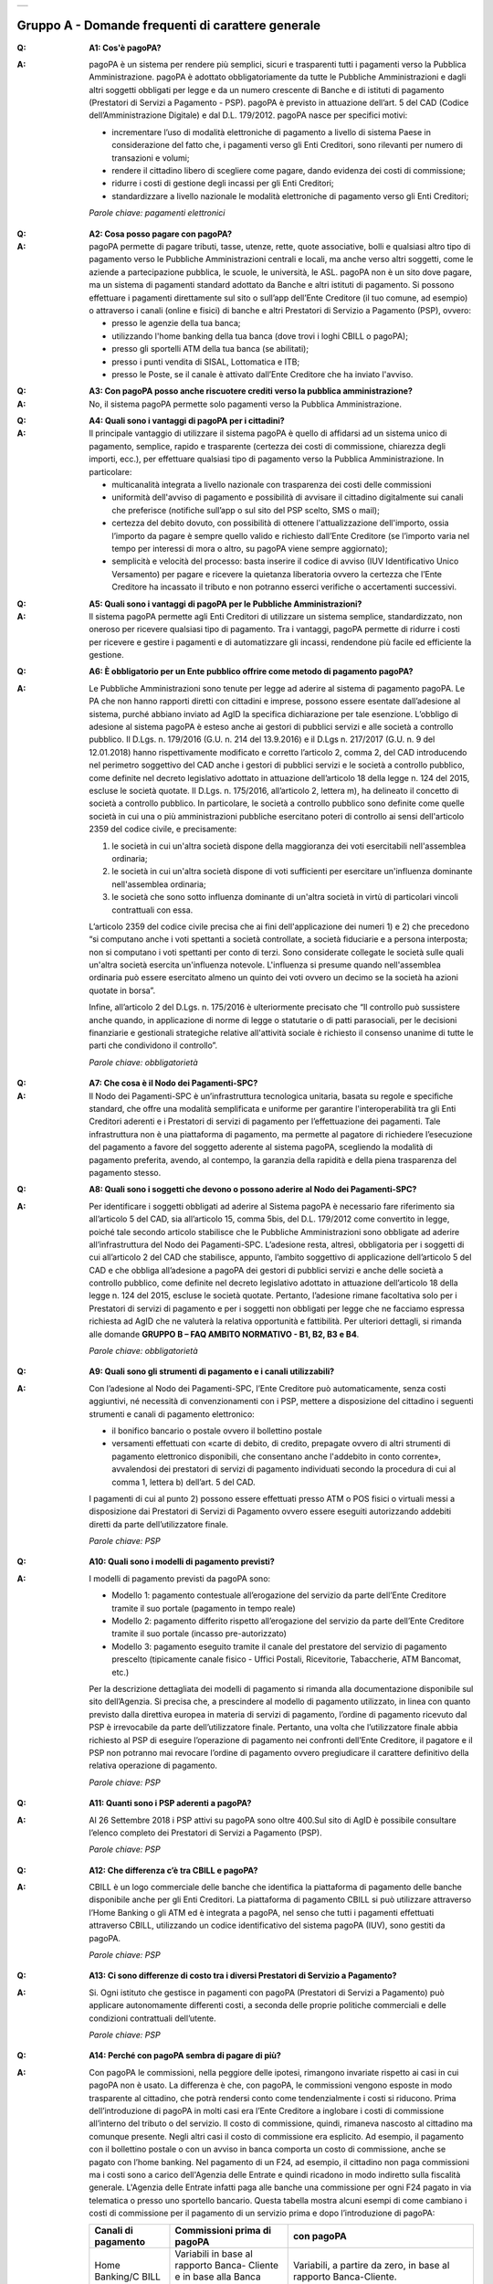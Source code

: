 
+-------------+
| |AGID_logo| |
+-------------+

**Gruppo A - Domande frequenti di carattere generale**
=======================================================


:Q: **A1: Cos'è pagoPA?**
:A: pagoPA è un sistema per rendere più semplici, sicuri e trasparenti tutti i pagamenti verso la Pubblica Amministrazione. pagoPA è adottato obbligatoriamente da tutte le Pubbliche Amministrazioni e dagli altri soggetti obbligati per legge e da un numero crescente di Banche e di istituti   di pagamento (Prestatori di Servizi a Pagamento - PSP). pagoPA è previsto in attuazione dell’art. 5 del CAD (Codice dell’Amministrazione Digitale) e   dal D.L. 179/2012.
    pagoPA nasce per specifici motivi:

    - incrementare l’uso di modalità elettroniche di pagamento a livello di sistema Paese in considerazione del fatto che, i pagamenti verso gli Enti Creditori, sono rilevanti per numero di transazioni e volumi;
    - rendere il cittadino libero di scegliere come pagare, dando evidenza dei costi di commissione;
    - ridurre i costi di gestione degli incassi per gli Enti Creditori;
    - standardizzare a livello nazionale le modalità elettroniche di pagamento verso gli Enti Creditori;

    *Parole chiave: pagamenti elettronici*

..

:Q: **A2: Cosa posso pagare con pagoPA?**
:A: pagoPA permette di pagare tributi, tasse, utenze, rette, quote associative, bolli e qualsiasi altro tipo di pagamento verso le Pubbliche Amministrazioni centrali e locali, ma anche verso altri soggetti, come le aziende a partecipazione pubblica, le scuole, le università, le ASL.
    pagoPA non è un sito dove pagare, ma un sistema di pagamenti standard adottato da Banche e altri istituti di pagamento. Si possono effettuare i pagamenti direttamente sul sito o sull’app dell’Ente Creditore (il tuo comune, ad esempio) o attraverso i canali (online e fisici) di banche e altri Prestatori di Servizio a Pagamento (PSP), ovvero:

    - presso le agenzie della tua banca;
    - utilizzando l'home banking della tua banca (dove trovi i loghi CBILL o pagoPA);
    - presso gli sportelli ATM della tua banca (se abilitati);
    - presso i punti vendita di SISAL, Lottomatica e ITB;
    - presso le Poste, se il canale è attivato dall’Ente Creditore che ha inviato l'avviso.

..

:Q: **A3: Con pagoPA posso anche riscuotere crediti verso la pubblica amministrazione?**
:A: No, il sistema pagoPA permette solo pagamenti verso la Pubblica Amministrazione.

..

:Q: **A4: Quali sono i vantaggi di pagoPA per i cittadini?**
:A: Il principale vantaggio di utilizzare il sistema pagoPA è quello di affidarsi ad un sistema unico di pagamento, semplice, rapido e
    trasparente (certezza dei costi di commissione, chiarezza degli importi, ecc.), per effettuare qualsiasi tipo di pagamento verso la Pubblica Amministrazione.
    In particolare:

    - multicanalità integrata a livello nazionale con trasparenza dei costi delle commissioni
    - uniformità dell'avviso di pagamento e possibilità di avvisare il cittadino digitalmente sui canali che preferisce (notifiche sull’app o sul sito     del PSP scelto, SMS o mail);
    - certezza del debito dovuto, con possibilità di ottenere l'attualizzazione dell'importo, ossia l’importo da pagare è sempre quello valido e     richiesto dall’Ente Creditore (se l’importo varia nel tempo per interessi di mora o altro, su pagoPA viene sempre aggiornato);
    - semplicità e velocità del processo: basta inserire il codice di avviso (IUV Identificativo Unico Versamento) per pagare e ricevere la quietanza     liberatoria ovvero la certezza che l’Ente Creditore ha incassato il tributo e non potranno esserci verifiche o accertamenti successivi.

..

:Q: **A5: Quali sono i vantaggi di pagoPA per le Pubbliche Amministrazioni?**
:A: Il sistema pagoPA permette agli Enti Creditori di utilizzare un sistema semplice, standardizzato, non oneroso
    per ricevere qualsiasi tipo di pagamento. Tra i vantaggi, pagoPA permette di ridurre i costi per ricevere e gestire
    i pagamenti e di automatizzare gli incassi, rendendone più facile ed efficiente la gestione.

..

:Q: **A6: È obbligatorio per un Ente pubblico offrire come metodo di pagamento pagoPA?**
:A: Le Pubbliche Amministrazioni sono tenute per legge ad aderire al sistema di pagamento pagoPA. Le PA che non hanno rapporti diretti con
    cittadini e imprese, possono essere esentate dall’adesione al sistema, purché abbiano inviato ad AgID la specifica dichiarazione per tale esenzione.
    L’obbligo di adesione al sistema pagoPA è esteso anche ai gestori di pubblici servizi e alle società a controllo pubblico.
    Il D.Lgs. n. 179/2016 (G.U. n. 214 del 13.9.2016) e il D.Lgs n. 217/2017 (G.U. n. 9 del 12.01.2018) hanno rispettivamente modificato e corretto  l’articolo 2, comma 2, del CAD introducendo nel perimetro soggettivo del CAD anche i gestori di pubblici servizi e le società a controllo pubblico,    come definite nel decreto legislativo adottato in attuazione dell’articolo 18 della legge n. 124 del 2015, escluse le società quotate. Il D.Lgs. n.        175/2016, all’articolo 2, lettera m), ha delineato il concetto di società a controllo pubblico. In particolare, le società a controllo pubblico sono  definite come quelle società in cui una o più amministrazioni pubbliche esercitano poteri di controllo ai sensi dell'articolo 2359 del codice civile, e precisamente:

    1. le società in cui un'altra società dispone della maggioranza dei voti esercitabili nell'assemblea ordinaria;
    2. le società in cui un'altra società dispone di voti sufficienti per esercitare un'influenza dominante nell'assemblea ordinaria;
    3. le società che sono sotto influenza dominante di un'altra società in virtù di particolari vincoli contrattuali con essa.

    L’articolo 2359 del codice civile precisa che ai fini dell'applicazione dei numeri 1) e 2) che precedono “si computano anche i voti spettanti a       società controllate, a società fiduciarie e a persona interposta; non si computano i voti spettanti per conto di terzi. Sono considerate collegate       le società sulle quali un'altra società esercita un'influenza notevole. L'influenza si presume quando nell'assemblea ordinaria può essere esercitato  almeno un quinto dei voti ovvero un decimo se la società ha azioni quotate in borsa”.

    Infine, all’articolo 2 del D.Lgs. n. 175/2016 è ulteriormente precisato che “Il controllo può sussistere anche quando, in applicazione di norme di       legge o statutarie o di patti parasociali, per le decisioni finanziarie e gestionali strategiche relative all'attività sociale è richiesto il       consenso unanime di tutte le parti che condividono il controllo”.

    *Parole chiave: obbligatorietà*

..

:Q: **A7: Che cosa è il Nodo dei Pagamenti-SPC?**
:A: Il Nodo dei Pagamenti-SPC è un’infrastruttura tecnologica unitaria, basata su regole e specifiche standard, che offre una modalità
    semplificata e uniforme per garantire l'interoperabilità tra gli Enti Creditori aderenti e i Prestatori di servizi di pagamento per
    l’effettuazione dei pagamenti.
    Tale infrastruttura non è una piattaforma di pagamento, ma permette al pagatore di richiedere l’esecuzione del pagamento a favore del
    soggetto aderente al sistema pagoPA, scegliendo la modalità di pagamento preferita, avendo, al contempo, la garanzia della rapidità e
    della piena trasparenza del pagamento stesso.

..

:Q: **A8: Quali sono i soggetti che devono o possono aderire al Nodo dei Pagamenti-SPC?**
:A: Per identificare i soggetti obbligati ad aderire al Sistema pagoPA è necessario fare riferimento sia all’articolo 5 del CAD, sia
    all’articolo 15, comma 5bis, del D.L. 179/2012 come convertito in legge, poiché tale secondo articolo stabilisce che le Pubbliche Amministrazioni
    sono obbligate ad aderire all’infrastruttura del Nodo dei Pagamenti-SPC. L’adesione resta, altresì, obbligatoria per i soggetti di cui all’articolo     2 del CAD che stabilisce, appunto, l’ambito soggettivo di applicazione dell’articolo 5 del CAD e che obbliga all’adesione a pagoPA dei gestori di     pubblici servizi e anche delle società a controllo pubblico, come definite nel decreto legislativo adottato in attuazione dell’articolo
    18 della legge n. 124 del 2015, escluse le società quotate.
    Pertanto, l’adesione rimane facoltativa solo per i Prestatori di servizi di pagamento e per i soggetti non obbligati per legge che ne facciamo
    espressa richiesta ad AgID che ne valuterà la relativa opportunità e fattibilità.
    Per ulteriori dettagli, si rimanda alle domande **GRUPPO B – FAQ AMBITO NORMATIVO - B1, B2, B3 e B4**.

    *Parole chiave: obbligatorietà*
..

:Q: **A9: Quali sono gli strumenti di pagamento e i canali utilizzabili?**
:A: Con l’adesione al Nodo dei Pagamenti-SPC, l’Ente Creditore può automaticamente, senza costi aggiuntivi, né necessità di convenzionamenti
    con i PSP, mettere a disposizione del cittadino i seguenti strumenti e canali di pagamento elettronico:

    - il bonifico bancario o postale ovvero il bollettino postale
    - versamenti effettuati con «carte di debito, di credito, prepagate ovvero di altri strumenti di pagamento elettronico disponibili, che consentano anche l'addebito in conto corrente», avvalendosi dei prestatori di servizi di pagamento individuati secondo la procedura di cui al comma 1, lettera b) dell’art. 5 del CAD.

    I pagamenti di cui al punto 2) possono essere effettuati presso ATM o POS fisici o virtuali messi a disposizione dai Prestatori di Servizi di Pagamento ovvero essere eseguiti autorizzando addebiti diretti da parte dell’utilizzatore finale.

    *Parole chiave: PSP*

..

:Q: **A10: Quali sono i modelli di pagamento previsti?**
:A: I modelli di pagamento previsti da pagoPA sono:

    - Modello 1: pagamento contestuale all’erogazione del servizio da parte dell’Ente Creditore tramite il suo portale (pagamento in tempo reale)
    - Modello 2: pagamento differito rispetto all’erogazione del servizio da parte dell’Ente Creditore tramite il suo portale (incasso pre-autorizzato)
    - Modello 3: pagamento eseguito tramite il canale del prestatore del servizio di pagamento prescelto (tipicamente canale fisico - Uffici Postali,       Ricevitorie, Tabaccherie, ATM Bancomat, etc.)

    Per la descrizione dettagliata dei modelli di pagamento si rimanda alla documentazione disponibile sul sito dell’Agenzia. Si precisa che,
    a prescindere al modello di pagamento utilizzato, in linea con quanto previsto dalla direttiva europea in materia di servizi di pagamento,
    l’ordine di  pagamento ricevuto dal PSP è irrevocabile da parte dell’utilizzatore finale. Pertanto, una volta che l’utilizzatore finale abbia richiesto al PSP di       eseguire l’operazione di pagamento nei confronti dell’Ente Creditore, il pagatore e il PSP non potranno mai revocare l’ordine di pagamento
    ovvero  pregiudicare il carattere definitivo della relativa operazione di pagamento.

    *Parole chiave: PSP*

..

:Q: **A11: Quanti sono i PSP aderenti a pagoPA?**
:A: Al 26 Settembre 2018 i PSP attivi su pagoPA sono oltre 400.Sul sito di AgID è possibile consultare l’elenco completo dei Prestatori di
    Servizi a Pagamento (PSP).

    *Parole chiave: PSP*

..

:Q: **A12: Che differenza c’è tra CBILL e pagoPA?**
:A: CBILL è un logo commerciale delle banche che identifica la piattaforma di pagamento delle banche disponibile anche per gli Enti Creditori.
    La piattaforma di pagamento CBILL si può utilizzare attraverso l’Home Banking o gli ATM ed è integrata a pagoPA, nel senso che tutti i pagamenti
    effettuati attraverso CBILL, utilizzando un codice identificativo del sistema pagoPA (IUV), sono gestiti da pagoPA.

    *Parole chiave: PSP*

..

:Q: **A13: Ci sono differenze di costo tra i diversi Prestatori di Servizio a Pagamento?**
:A: Si. Ogni istituto che gestisce in pagamenti con pagoPA (Prestatori di Servizi a Pagamento) può applicare autonomamente differenti costi, a  seconda delle proprie politiche commerciali e delle condizioni contrattuali dell’utente.

    *Parole chiave: PSP*

..

:Q: **A14: Perché con pagoPA sembra di pagare di più?**
:A: Con pagoPA le commissioni, nella peggiore delle ipotesi, rimangono invariate rispetto ai casi in cui pagoPA non è usato. La differenza è
    che, con pagoPA, le commissioni vengono esposte in modo trasparente al cittadino, che potrà rendersi conto come tendenzialmente i costi si riducono.
    Prima dell’introduzione di pagoPA in molti casi era l’Ente Creditore a inglobare i costi di commissione all’interno del tributo o del servizio.
    Il costo di commissione, quindi, rimaneva nascosto al cittadino ma comunque presente.
    Negli altri casi il costo di commissione era esplicito. Ad esempio, il pagamento con il bollettino postale o con un avviso in banca comporta un
    costo di commissione, anche se pagato con l’home banking.
    Nel pagamento di un F24, ad esempio, il cittadino non paga commissioni ma i costi sono a carico dell'Agenzia delle Entrate e quindi ricadono in modo       indiretto sulla fiscalità generale. L'Agenzia delle Entrate infatti paga alle banche una commissione per ogni F24 pagato in via telematica o presso       uno sportello bancario.
    Questa tabella mostra alcuni esempi di come cambiano i costi di commissione per il pagamento di un servizio prima e dopo  l’introduzione di pagoPA:


    +---------------------+----------------------------------------+------------------------------------------------------------------------------------+
    | Canali di  pagamento| Commissioni prima di pagoPA            | con pagoPA                                                                         |
    |                     |                                        |                                                                                    |
    +=====================+========================================+====================================================================================+
    | Home                | Variabili in base al rapporto Banca-   | Variabili, a partire da zero, in base al rapporto Banca-Cliente.                   |
    | Banking/C BILL      | Cliente e in base alla Banca scelta    |                                                                                    |
    |                     |                                        |                                                                                    |
    +---------------------+----------------------------------------+------------------------------------------------------------------------------------+
    | Non superiori       |                                        |                                                                                    |
    | rispetto a prima    |                                        |                                                                                    |
    |                     |                                        |                                                                                    |
    |                     |                                        |                                                                                    |
    +---------------------+----------------------------------------+------------------------------------------------------------------------------------+
    | Agenzie  Bancarie   | A partire da 2 Euro e dipendenti dalla | A partire da 1,30 Euro dipendenti dalla Banca scelta. Servizio disponibile presso  |
    | e ATM (1)           | Banca. Non disponibile in tutti gli    | tutti i PSP aderenti a pagoPA                                                      |
    |                     | Istituti.                              |                                                                                    |
    +---------------------+----------------------------------------+------------------------------------------------------------------------------------+
    | Sito della          | Non sempre il servizio era             | Il cittadino paga in base al PSP e allo strumento che sceglie (Conto corrente,     |
    | PA/Comune           | disponibile. Quando disponibile le     | carta di credito, altro). In alcuni casi le commissioni sono pari a 0 quando si    |
    |                     | commissioni erano imposte dalla Banca  | paga con addebito in conto (es. Banca Intesa, Banco di Napoli, CR Veneto, altre).  |
    |                     | Tesoriera scelta dalla PA e assorbite  | Sulla carta di credito grazie alla tecnologia di pagoPA i costi di commissione     |
    |                     | dalla PA                               | sono ottimizzati                                                                   |
    +---------------------+----------------------------------------+------------------------------------------------------------------------------------+
    | POSTE tramite       | 1,10 - 1,50 Euro                       | 1,10 - 1,50 Euro                                                                   |
    | bollettino postale  |                                        |                                                                                    |
    | (1) (2)             |                                        |                                                                                    |
    |                     |                                        |                                                                                    |
    +---------------------+----------------------------------------+------------------------------------------------------------------------------------+
    | Sisal (1) (2)       | 2 Euro                                 | 2 Euro                                                                             |
    +---------------------+----------------------------------------+------------------------------------------------------------------------------------+
    | Lottomatica         | 2 Euro                                 | 2 Euro                                                                             |
    | (1) (2)             |                                        |                                                                                    |
    +---------------------+----------------------------------------+------------------------------------------------------------------------------------+
    | Banca 5             | 2 Euro                                 | 1,70 Euro (in promozione fino a data da definirsi)                                 |
    | (ITB) (1)           |                                        |                                                                                    |
    | (2)                 |                                        |                                                                                    |
    +---------------------+----------------------------------------+------------------------------------------------------------------------------------+
    | PayPAL              | Non sempre disponibile                 | In base al tipo di carta o al tipo di conto. Condizioni di favore per pagoPA:      |
    | (2)                 |                                        |                                                                                    |
    +---------------------+----------------------------------------+------------------------------------------------------------------------------------+
    | 1,50 Euro           |                                        |                                                                                    |
    | (indipendente       |                                        |                                                                                    |
    | dall’importo)       |                                        |                                                                                    |
    +---------------------+----------------------------------------+------------------------------------------------------------------------------------+
    | Supermercati        | In base alla catena                    | In base alla catena                                                                |
    | (GDO) (1)  (2)      |                                        |                                                                                    |
    +---------------------+----------------------------------------+------------------------------------------------------------------------------------+
    | F24                 | Gratuito per il cittadino (le          | ND                                                                                 |
    |                     | commissioni vengono assorbite dallo    |                                                                                    |
    |                     | stato)                                 |                                                                                    |
    +---------------------+----------------------------------------+------------------------------------------------------------------------------------+
    | Pagamento presso    | Contante o carta di credito. La        | A breve disponibili attraverso POS fisici integrati con pagamento tramite carta    |
    | sportelli fisici    | commissione dipende dall’accordo di    | di credito.                                                                        |
    | della PA            | tesoreria e viene assorbito dalla PA   |                                                                                    |
    +---------------------+----------------------------------------+------------------------------------------------------------------------------------+
    | Satispay            | Non disponibile                        | 0 euro fino a 10 Euro e 0,20 per importi superiori                                 |
    +---------------------+----------------------------------------+------------------------------------------------------------------------------------+

    **Note**

    1. in questi casi il pagamento può avvenire con carta di credito/debito o contante.
    2. da notare che con pagoPA, l’esercente potrebbe non richiedere, in aggiunta alla commissione, ulteriori agi e/o oneri connessi all’attività di    riscossione di tributi, con l’effetto, che nel complesso l’operazione di pagamento potrebbe risultare più economica per il cittadino.

    *Parole chiave: PSP*

..

:Q: **A15: Perché devo pagare le commissioni?**
:A: A fronte dell’erogazione di un servizio di pagamento, il pagatore è chiamato a corrispondere al suo PSP una commissione. Le commissioni per la
    gestione del pagamento sono causate da alcuni costi di servizio che i PSP sostengono per garantire un servizio di qualità: ad  esempio, la
    continuità di erogazione h24x365, i tempi di esecuzione delle transazioni che devono essere molto bassi, costi dei circuiti internazionali nel caso
    di pagamento con carta di credito, sicurezza e servizi anti-frode, affidabilità dell’infrastruttura, etc (vedi anche FAQ A16, A17 e A18).

    *Parole chiave: PSP*

..

:Q: **A16: Perché con pagoPA si dovrebbero ridurre le commissioni?**
:A: Il potere contrattuale di qualsiasi ente, anche di grandi dimensioni, è certamente inferiore a quello della Pubblica Amministrazione italiana nel suo complesso: per questo i PSP garantiscono a pagoPA un trattamento quasi sempre più vantaggioso.

    Inoltre, la trasparenza dei costi di commissione dovrebbe incentivare la concorrenza, livellando verso il basso i costi di commissione: ad esempio, se vedo che la mia banca mi fa pagare una commissione alta per pagare con conto corrente posso scegliere la carta di credito, anche con un altro istituto (vedi anche FAQ A15, A17 e A18).

    *Parole chiave: PSP*

..

:Q: **A17: Posso pagare con carta di credito anche con pagoPA?**
:A: Si. Nella versione attuale l’interfaccia utente propone la scelta dello strumento di pagamento che voglio utilizzare. Se scelgo carta di
    credito, devo selezionare il circuito (VISA, Mastercard, AMEX, ecc.) e poi il PSP che voglio gestisca il pagamento. Questo comportamento nasceva
    dall’originaria idea di delegare al cittadino la scelta del PSP a lui più conveniente in tutti i casi. Questa User Experience è stata molto
    criticata, perché scomoda e difforme dalla normale esperienza che si ha su un sito e-commerce. Per questo motivo, con la versione che verrà
    rilasciata da AgID entro fine anno, il pagamento con carta avverrà con il semplice inserimento dei dati (numero, data di scadenza, CVV) e
    sarà pagoPA ad individuare il PSP più conveniente, ferma restando per il cittadino la facoltà di modificare tale suggerimento (vedi anche FAQ A15, A16 e       A18).

    *Parole chiave: PSP, carta*

..

:Q: **A18: Perché con l’attuale pagoPA se devo pagare con la mia carta di credito o debito, devo prima scegliere un PSP?**
:A: La logica di pagoPA è quella, concordata con Banca d’Italia, di fare in modo che sia sempre il cittadino a scegliere il PSP con cui svolgere
    il servizio di pagamento, anche al fine di scegliere le commissioni da pagare. Ed è così che ragiona l’interfaccia utente attuale. Anche per i pagamenti con carta per i quali sia richiesto semplicemente di inserire il numero carta, la data di scadenza e il CVV, e il PSP sia       selezionato automaticamente dall’interfaccia, tale selezione è un mero suggerimento all’utente su quale sia il PSP che risulta essere per lui il più       conveniente ed adeguato, ferma restando la possibilità del pagatore di selezionare un diverso PSP (vedi anche FAQ A15, A16 e A17).

    *Parole chiave: PSP, carta*

..

:Q: **A19: Le operazioni eseguite con carta di credito con pagoPA possono essere disconosciute o comunque stornate in favore del pagatore?**
:A: Con pagoPA, la carta di credito rappresenta solo uno degli strumenti che il cittadino può utilizzare.
    Come per qualsiasi pagamento con carta di credito, il cittadino ha il diritto di disconoscere un’operazione che non ha autorizzato (ad esempio in caso di smarrimento della carta o clonazione della stessa), previa denuncia e blocco della carta, oppure contestando l’addebito entro 60 giorni   dalla ricezione dell'estratto conto. L’istituto di pagamento (Prestatori di Servizi a Pagamento) che ha eseguito l’operazione di addebito della   carta di credito è responsabile della verifica della legittimità della richiesta, come da normale procedura legata a qualsiasi pagamento effettuato   con carta di credito.
    Resta ferma la possibilità per il pagatore di rivolgersi direttamente alla Pubblica Amministrazione che ha ricevuto il pagamento, per la richiedere il rimborso dell’importo pagato, in quanto non dovuto in tutto o in parte, ad esempio per la mancata erogazione del servizio o per l’erogazione di   un servizio di importo diverso da quanto già pagato.

    *Parole chiave: PSP, carta*

..

:Q: **A20: Se effettuo un pagamento errato posso annullare il pagamento?**
:A: Il Sistema pagoPA previene la possibilità di effettuare pagamenti errati, controllando l’esistenza della posizione debitoria e la
    sua consistenza al momento del pagamento.
    Tuttavia, errori sono comunque possibili in altri snodi del processo e quindi, se per qualsiasi motivo l’utente abbia la
    necessità di annullare un pagamento eseguito tramite pagoPA, può richiedere all’Ente Creditore il rimborso, motivando adeguatamente
    la richiesta ed esibendo semplicemente la ricevuta di pagamento (o la quietanza) che ha ottenuto dallo stesso Ente Creditore o l’attestazione
    di pagamento ricevuta dal PSP con cui ha   effettuato il pagamento.

    Tali documenti sono sufficienti per ricostruire interamente la vicenda da parte dell’Ente Creditore.

..

:Q: **A21: Come segnalo un pagamento errato?**
:A: pagoPA non consente pagamenti errati perché controlla l’esistenza della posizione debitoria e la sua consistenza al momento del pagamento.

    Nel caso in cui un tributo sia stato pagato con pagoPA e anche al di fuori di esso (ad esempio tramite un F24, se l’Ente Creditore lo consente), il   cittadino potrà segnalarlo all’Ente Creditore con gli strumenti messi a disposizione.

    Il rimborso potrà essere effettuato tramite pagoPA (storno dell’operazione) entro il giorno stesso del pagamento effettuato, ovvero prima del   versamento effettivo dell’importo in favore dell’Ente. Se la richiesta avviene successivamente, l’Ente Creditore dovrà provvedere al rimborso con   altre modalità.

..

:Q: **A22: Cosa succede se pago due volte lo stesso servizio?**
:A: Il pagamento doppio con pagoPA non è possibile. pagoPA non consente pagamenti errati perché controlla l’esistenza della posizione debitoria e
    la sua consistenza al momento del pagamento.
    Nel caso in cui un tributo sia stato pagato con pagoPA e anche al di fuori di esso (ad esempio tramite un F24, se l’Ente Creditore lo consente),
    il cittadino dovrà richiederne il rimborso all’Ente Creditore.
    Il rimborso potrà essere effettuato tramite pagoPA (storno dell’operazione) entro il giorno stesso del pagamento fatto utilizzando pagoPA,
    ovvero prima del versamento effettivo dell’importo in favore dell’Ente. Se la richiesta avviene successivamente, l’Ente Creditore dovrà provvedere
    al rimborso con altri strumenti.

..

:Q: **A23: Posso pagare una cifra sbagliata?**
:A: PagoPA non consente pagamenti errati perché controlla l’esistenza della posizione debitoria e ne verifica l’importo dovuto al momento del pagamento.

..

:Q: **A24: La mia banca non supporta pagoPA, cosa posso fare?**
:A: Quasi tutti gli istituti di credito che operano sul territorio nazionale supportano il sistema pagoPA. Si rinvia all’elenco dei Prestatori
    di Servizi a Pagamento (PSP) aderenti a pagoPA rinvenibile sul sito AgID.
    Se la tua Banca non aderisce al sistema pagoPA potrai comunque pagare attraverso il sistema pagoPA attraverso gli altri canali, ovvero:

    - sul sito o sull’app dell’Ente Creditore (se disponibile) utilizzando una carta di credito;
    - presso i punti vendita di SISAL, Lottomatica e ITB;
    - presso le Poste, se l’Ente Creditore che ha inviato l'avviso ha attivato tale possibilità di pagamento.

    *Parole chiave: PSP*

..

:Q: **A25: Per tutti i pagamenti mi arriverà un avviso cartaceo?**
:A: No. L’avviso cartaceo è obbligatorio e previsto solo nel caso di notifica di provvedimenti. Gli Enti Creditori possono inviare avvisi
    anche in altri casi (ad esempio, inviando una richiesta di pagamento nel caso della TARI).

..

:Q: **A26: Se scelgo di pagare a rate mi arriverà un avviso alla scadenza di ogni rata?**
:A: No. Mi arriverà un solo avviso che contiene tutte le rate. È a carico del cittadino provvedere al pagamento delle singole rate.

..

:Q: **A27: La ricevuta del pagamento fornita dal PSP scelto con pagoPA ha efficacia liberatoria?**
:A: Il Nodo dei Pagamenti-SPC rappresenta l’infrastruttura tecnica attraverso la quale i PSP aderenti, connettendosi ad un solo punto, si
    interfacciano con tutti gli Enti Creditori aderenti e ottengono ogni informazione necessaria all’operazione di pagamento, ivi inclusa la verifica       della spettanza del pagamento e l’aggiornamento dell’importo dovuto. Questo meccanismo, in tempo reale, di verifica da parte del PSP dell’esistenza       del debito e dell’aggiornamento del relativo importo, determinano l’effetto che la ricevuta del pagamento eseguito sia non solo liberatoria       dell’importo versato ma, altresì, liberatoria della posizione debitoria sottostante del cittadino nei confronti dell’Ente Creditore beneficiario del
    pagamento, proprio poiché eseguito attraverso un PSP aderente al sistema pagoPA.

    Tale effetto liberatorio, essendo strettamente connesso all’interazione tra l’Ente Creditore e il PSP aderente, si realizza esclusivamente
    attraverso i modelli di pagamento descritti nelle Linee guida, ossia con il modello 1, 2 o 3. Pertanto, ove il debitore inserisca in autonomia
    l’importo da versare, senza fare in alcun modo riferimento a un codice IUV predeterminato dall’Ente Creditore e/o non ci sia alcuna interazione tra
    il PSP aderente e l’Ente Creditore beneficiario, non potrà sussistere il valore liberatorio della posizione debitoria sottostante.

    Inoltre, l’effetto liberatorio non potrà riguardare anche la posizione debitoria sottostante, laddove l’ammontare dell’importo effettivamente da
    pagare sia determinabile sulla base di elementi nella disponibilità esclusiva del pagatore all’atto del pagamento, tali, dunque, da escludere la
    possibilità per la PA beneficiaria di verificarne la correttezza. Ci si riferisce, a titolo esemplificativo, al pagamento delle tasse in
    autoliquidazione da parte del pagatore, oppure, al pagamento delle sanzioni del Codice della strada, in cui l’importo da pagare è variabile per
    legge a seconda della data dell’avvenuta notifica nei confronti dell’obbligato al pagamento.

..

:Q: **A28: La ricevuta telematica deve essere sottoposta a bollo, considerata la sua efficacia liberatoria?**
:A: Attraverso l’interazione tra l’ Ente Creditore e il PSP aderente, il pagamento eseguito con pagoPA ha efficacia liberatoria per l’utente,
    oltre che del pagamento effettuato, anche della posizione debitoria sottostante, ancorché tale pagamento non sia eseguito presso l’ente o presso la
    banca tesoriera e/o cassiera dell’ente stesso. All’esito dell’operazione di pagamento, il PSP aderente, di norma, rilascia all’utente pagatore la ricevuta telematica (RT) che il sistema pagoPA comunque mette a disposizione della PA e che, in caso di esito positivo della richiesta di pagamento,   assume, come appena ricordato, efficacia liberatoria per l’utente.

    A sua volta, l’Ente Creditore può mettere a disposizione dell’utente pagatore e/o inviare al medesimo la RT. Precisato quanto fin qui esposto, si
    segnala che l’Ente Creditore non è chiamato ad assolvere l’imposta di bollo sulla RT, essendo tale documento emesso dal PSP.

    Infine, per completezza, come segnalato nelle Linee Guida (cfr. paragrafo 10.4 a pagina 16 di 22) ove l’Ente Creditore, in aggiunta alla RT, intenda
    produrre per l’utente pagatore una specifica quietanza per il pagamento ricevuto di cui alla RT, dovrà tenere nella debita considerazione le   disposizioni in materia di bollo che, se dovuto, rimane a carico in via solidale della PA e dell’utente pagatore e dovrà essere assolto al di fuori   del sistema pagoPA.

..

:Q: **A29: Qual è il livello di sicurezza dei pagamenti che avvengono su pagoPA?**
:A: Il livello di sicurezza è garantito dall’aderenza alle normative di sicurezza stabilite dalla Payment Card Industry (PCI) e all’aderenza ai requisiti sulla Strong Authentication previsti dalla PSD2. Tutti gli istituti di pagamento (Prestatori di Servizi a Pagamento) aderenti
    al sistema pagoPA devono sottostare ai requisiti di sicurezza e di prevenzione delle frodi imposti dalla PSD e PSD2.

..

:Q: **A30: L’F24 è uno dei metodi di pagamento di pagoPA?**
:A: No. Al momento, pagoPA non gestisce lo strumento di pagamento dell’F24 che resta obbligatorio per le PA in fase di incasso solo ed
    esclusivamente se sussiste una normativa che obbliga all’uso esclusivo dell’F24 per gli incassi di quello specifico servizio e che come previsto al
    paragrafo 5 delle Linee Guida, rappresenta uno strumento di pagamento fuori da pagoPA utilizzabile sino alla sua prossima integrazione con il sistema.

..

:Q: **A31: Le modifiche al CAD hanno introdotto nuovi termini per l’adesione a pagoPA?**
:A: Il Decreto legislativo 13 dicembre 2017, n. 217 (G.U. n. 9 del 12.01.2018) a correzione del CAD, ha introdotto all’articolo 65, comma 2, del Codice
    «L’obbligo per i prestatori di servizi di pagamento abilitati di utilizzare esclusivamente la piattaforma di cui all’articolo 5, comma 2,   del decreto legislativo n. 82 del 2005 per i pagamenti verso le pubbliche amministrazioni decorre dal 1° gennaio 2019». Pertanto, i PSP autorizzati   ad operare in Italia dalla Banca d’Italia non potranno in alcun modo eseguire servizi di pagamento che non transitino per il Sistema pagoPA, ove   abbiano come beneficiario un soggetto pubblico che risulti obbligato all’adesione al Sistema.

    Pertanto, i soggetti pubblici obbligati all’adesione a pagoPA, alla data del 1 gennaio 2019, ove non aderenti ancora a pagoPA, non potranno
    più incassare in proprio attraverso l’attività di un PSP, salvo l’affidamento di tutte le loro entrate ad un riscuotitore speciale che sia già
    aderente a pagoPA.

    Inoltre, appare altresì importante evidenziare che, ai sensi dell’articolo 2, punto 39, del Decreto legislativo 15 dicembre 2017, n. 218 per
    il recepimento in Italia della PSD2, è stabilito che «Gli articoli 36, 37 e 38 del decreto legislativo 27 gennaio 2010, n. 11 sono abrogati dalla
    data di entrata in vigore del presente decreto, ad eccezione del comma 6 dell'articolo 37 che è abrogato a decorrere dal 1° gennaio 2019».
    Pertanto, dovendo le Pubbliche Amministrazioni applicare quanto stabilito in materia di pagamenti dalla PSD e dalla PSD2 a partire dal 1° gennaio 2019,
    appare opportuno rappresentare che, per la sola componente degli incassi, l’adesione al Sistema pagoPA garantisce il pieno rispetto della direttiva
    europea, come recepita a livello nazionale, essendo il sistema pagoPA già compliance con la PSD1 e con la PSD2, come recepite a livello nazionale.

    *Parole chiave: obbligatorietà*

..

:Q: **A32: Le amministrazioni hanno l’obbligo di pubblicare gli IBAN dei conti correnti loro intestati?**
:A: In considerazione della centralità a livello nazionale del Sistema pagoPA quale piattaforma unica per la gestione degli incassi, i
    soggetti obbligati all’adesione a pagoPA non possono richiedere agli utenti pagamenti tramite bonifico che non siano integrati con il Sistema pagoPA.

    Proprio per evitare l’esecuzione di bonifici extra pagoPA, AgID da sempre sconsiglia agli enti aderenti di pubblicare in qualsiasi modo o comunque
    rendere pubblico l’IBAN di accredito e, in tal senso, anche il nuovo testo dell’art. 5 del CAD, rispetto alla precedente versione, non prevede più
    tale obbligo di pubblicazione dell’IBAN da parte delle amministrazioni.
    Resta però fermo che, laddove un utente, però, avendo in proprio memoria di tale IBAN, esegua un bonifico extra pagoPA, tale pagamento andrà
    comunque gestito dall’Ente Creditore quale singola eccezione, con l’auspico che tali eccezioni siano sempre di numero inferiore nel tempo.

    *Parole chiave: obbligatorietà*



.. |AGID_logo| image:: media/header.png
    :width: 5.90551in
    :height: 1.30277in
